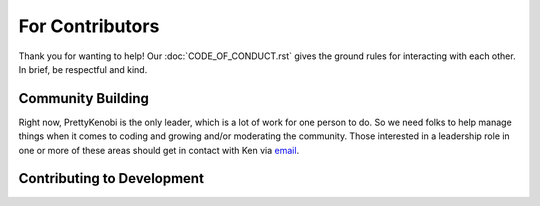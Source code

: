 For Contributors
=================

Thank you for wanting to help! Our :doc:`CODE_OF_CONDUCT.rst` gives the ground rules for interacting with each other. In brief, be respectful and kind.

Community Building
------------------

Right now, PrettyKenobi is the only leader, which is a lot of work for one person to do. So we need folks to help manage things when it comes to coding and growing and/or moderating the community. Those interested in a leadership role in one or more of these areas should get in contact with Ken via email_.

Contributing to Development
---------------------------

.. - Write instructions on
    - Making a pull request
    - Issue tracker
  - Link to
    - Development docs
    - Code of Conduct
    - Project's documentation philosophy

.. _email: prettykenobi@gmail.com
